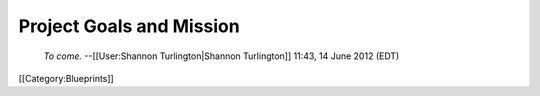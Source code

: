 Project Goals and Mission
=========================

 *To come.*  --[[User:Shannon Turlington|Shannon Turlington]] 11:43, 14 June 2012 (EDT)

[[Category:Blueprints]]
